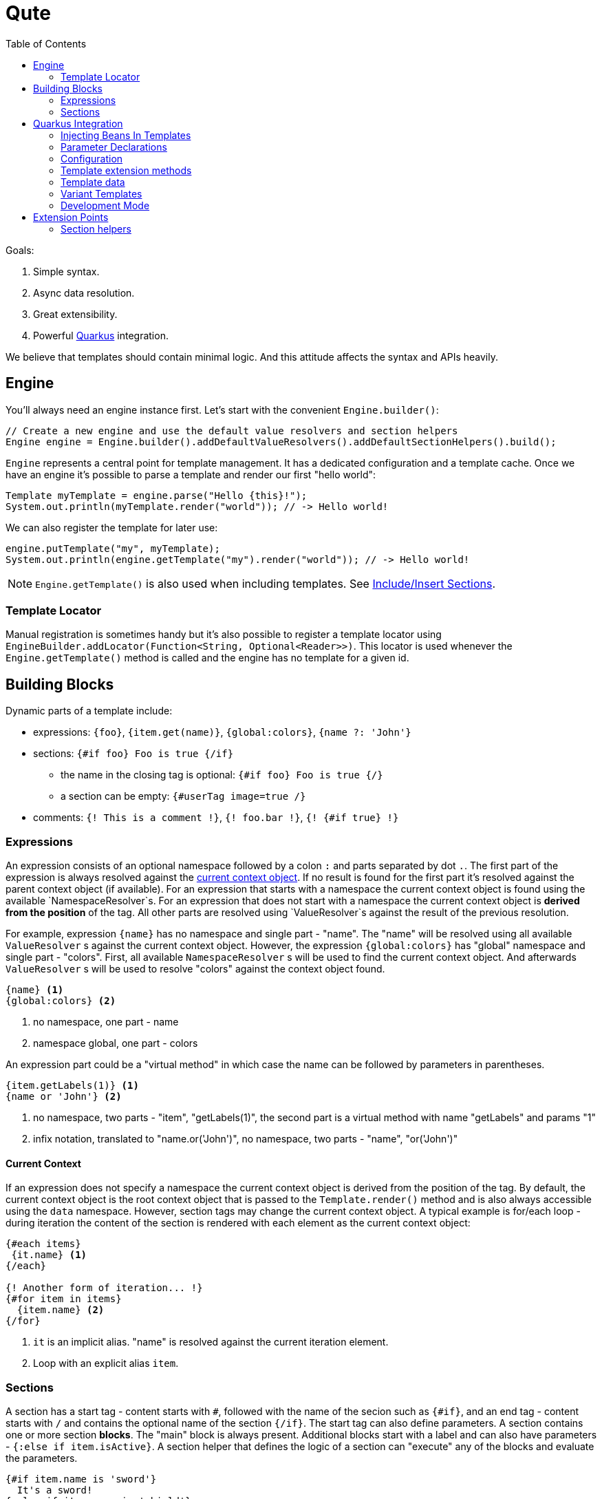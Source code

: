 :toc:
:toc-placement!:

= Qute 

toc::[]

Goals:

1. Simple syntax.
2. Async data resolution.
3. Great extensibility.
4. Powerful https://quarkus.io/[Quarkus] integration.

We believe that templates should contain minimal logic.
And this attitude affects the syntax and APIs heavily.

== Engine

You'll always need an engine instance first.
Let's start with the convenient `Engine.builder()`:

[source,java]
----
// Create a new engine and use the default value resolvers and section helpers
Engine engine = Engine.builder().addDefaultValueResolvers().addDefaultSectionHelpers().build();
----

`Engine` represents a central point for template management.
It has a dedicated configuration and a template cache.
Once we have an engine it's possible to parse a template and render our first "hello world":

[source,java]
----
Template myTemplate = engine.parse("Hello {this}!");
System.out.println(myTemplate.render("world")); // -> Hello world!
----

We can also register the template for later use:

[source,java]
----
engine.putTemplate("my", myTemplate);
System.out.println(engine.getTemplate("my").render("world")); // -> Hello world!
----

NOTE: `Engine.getTemplate()` is also used when including templates. See <<include_helper>>.

=== Template Locator

Manual registration is sometimes handy but it's also possible to register a template locator using `EngineBuilder.addLocator(Function<String, Optional<Reader>>)`.
This locator is used whenever the `Engine.getTemplate()` method is called and the engine has no template for a given id.

== Building Blocks

Dynamic parts of a template include:

* expressions: `{foo}`, `{item.get(name)}`, `{global:colors}`, `{name ?: 'John'}`
* sections: `{#if foo} Foo is true {/if}`
** the name in the closing tag is optional: `{#if foo} Foo is true {/}`
** a section can be empty: `{#userTag image=true /}`
* comments: `{! This is a comment !}`, `{! foo.bar !}`, `{! {#if true} !}`

=== Expressions

An expression consists of an optional namespace followed by a colon `:` and parts separated by dot `.`.
The first part of the expression is always resolved against the <<current_context_object, current context object>>.
If no result is found for the first part it's resolved against the parent context object (if available).
For an expression that starts with a namespace the current context object is found using the available `NamespaceResolver`s.
For an expression that does not start with a namespace the current context object is *derived from the position* of the tag.
All other parts are resolved using `ValueResolver`s against the result of the previous resolution.

For example, expression `{name}` has no namespace and single part - "name".
The "name" will be resolved using all available `ValueResolver` s against the current context object.
However, the expression `{global:colors}` has "global" namespace and single part - "colors".
First, all available `NamespaceResolver` s will be used to find the current context object.
And afterwards `ValueResolver` s will be used to resolve "colors" against the context object found. 

----
{name} <1>
{global:colors} <2> 
----
<1> no namespace, one part - name
<2> namespace global, one part - colors

An expression part could be a "virtual method" in which case the name can be followed by parameters in parentheses. 

----
{item.getLabels(1)} <1>
{name or 'John'} <2>
----
<1> no namespace, two parts - "item", "getLabels(1)", the second part is a virtual method with name "getLabels" and params "1"
<2> infix notation, translated to "name.or('John')", no namespace, two parts - "name", "or('John')"

[[current_context_object]]
==== Current Context

If an expression does not specify a namespace the current context object is derived from the position of the tag.
By default, the current context object is the root context object that is passed to the `Template.render()` method and is also always accessible using the `data` namespace.
However, section tags may change the current context object.
A typical example is for/each loop - during iteration the content of the section is rendered with each element as the current context object:

----
{#each items}
 {it.name} <1>
{/each}

{! Another form of iteration... !}
{#for item in items}
  {item.name} <2>
{/for}
----
<1> `it` is an implicit alias. "name" is resolved against the current iteration element.
<2> Loop with an explicit alias `item`.

=== Sections

A section has a start tag - content starts with `#`, followed with the name of the secion such as `{#if}`, and an end tag - content starts with `/` and contains the optional name of the section `{/if}`.
The start tag can also define parameters.
A section contains one or more section *blocks*. 
The "main" block is always present.
Additional blocks start with a label and can also have parameters - `{:else if item.isActive}`.
A section helper that defines the logic of a section can "execute" any of the blocks and evaluate the parameters.

----
{#if item.name is 'sword'}
  It's a sword!
{:else if item.name is 'shield'}
  It's a shield!
{:else}
  Item is nor a sword nor a shield.
{/if}
----

NOTE: The section block syntax, `{:else}` is *not final yet* and may be subject of changes in the future.

==== Built-in Sections

===== Loop Section

The loop section helper makes it possible to iterate over an instance of `Iterable`, `Map` entry set and `Stream`.
It has two flavors.
The first one is using `each` alias.

----
{#each items}
 {it.name} <1>
{/each}
----
<1> `it` is an implicit alias. "name" is resolved against the current iteration element.

The other one is using `for` alias and can specify the alias used to reference the iteration element:
----
{#for item in items}
  {item.name}
{/for}
----

It's also possible to access the iteration metadata inside the loop:
----
{#each items}
 {count}. {it.name} <1>
{/each}
----
<1> `count` represents one-based index. Metadata also include zero-based `index`, `hasNext`, `odd`, `even`.

===== If Section

A basic control flow section.
The simplest possible version accepts a single parameter and renders the contet if it's evaluated to `true` (or `Boolean.TRUE`).

----
{#if item.active}
 This item is active.
{/if}
----

You can also use the following operators:

|===
|Operator |Aliases 

|equals 
|`eq`, `==`, `is` 

|not equals 
|`ne`, `!=`

|greater than 
|`gt`, `>`

|greater equals
|`ge`, `>=`

|less than 
|`lt`, `<`

|less equals 
|`le`, `<=`

|===

TODO: BigDecimal conversion etc.

----
{#if item.age > 10}
 This item is very old.
{/if}
----

You can add any number of "else" blocks:

----
{#if item.age > 10}
 This item is very old.
{:else if item.age > 5}
 This item is quite old.
{:else if item.age > 2}
 This item is old.
{:else}
 This item is not old at all!
{/if}
----

===== With Section

This section can be used to set the current context object.
This could be useful to simplify the template structure.

----
{#with item.parent}
 {name}  <1>
{/with}
----
<1> The name will be resolved against the `item.parent`.

It's also possible to specify an alias that can be used as a namespace:

----
{#with item.parent as myParent}
 {myParent.name}
{/with}
----

[[include_helper]]
===== Include/Insert Sections

These sections can be used to include another template and possibly override some parts of the template (template inheritance).

.Template "base"
[source,html]
----
<html>
<head>
<meta charset="UTF-8">
<title>{#insert title}Default Title{/insert}</title> <1>
</head>
<body>
    {#insert body}No body :-){/insert} <2>
</body>
</html>
----
<1> `insert` sections are used to specify parts that could be overriden by a template that includes the given template.
<2> An `insert` section may define the default content that is rendered if not overriden.

.Template "detail"
[source,html]
----
{#include base} <1>
    {:title}My Title{/title} <2>
    {:body}
    <div>
        My body.
    </div>
{/include}
----
<1> `include` section is used to specify the extended template.
<2> Blocks with labels are used to specify the parts that should be overriden.

NOTE: Section blocks can also define an optional end tag - `{/title}`.

[[user_tags]]
===== User-defined Tags

User-defined tags can be used to include a template and optionally pass some parameters.
Let's suppose we have a template called `item.html`:

[source,html]
----
{#if showImage} <1>
  {it.image} <2>
{/if}
----
<1> `showImage` is a named parameter.
<2> `it` is a special key that is replaced with the first unnamed param.

Now if we register this template under the `item` id and if we add a `UserTagSectionHelper` to the engine:

[source,java]
----
Engine engine = Engine.builder().addSectionHelper(new UserTagSectionHelper.Factory("item"))
                .build();
----

NOTE: In Quarkus, all files from the `META-INF/resources/tags` are registered and monitored automatically.

We can include the tag like this:

[source,html]
----
{#each items}
 {#item this showImage=true /} <1>
{/each}
----
<1> `this` is resolved to an iteration element and can be referenced using the `it` key in the tag template.

== Quarkus Integration

If you want to use Qute in your Quarkus application add the following dependency to your project:

[source,xml]
----
<dependency>
   <groupId>io.quarkus.qute</groupId>
   <artifactId>qute-quarkus</artifactId>
</dependency>
----

Quarkus extension creates an engine instance when the application starts and also registers a bean with scope `@Singleton`, bean type `io.quarkus.qute.Engine` and qualifier `@Default`.
Moreover, all templates located in the `META-INF/resources/templates` directory are validated and can be injected like: 

[source,java]
----
class MyBean {

  @Inject 
  Template items; <1>
  
  @ResourcePath("detail/items2_v1.html") <2>
  Template items2;
  
  @Inject
  Engine engine; <3>
  
}
----
<1> If there is no qualifier provided the field name is used to locate the template. In this particular case, the container will attempt to locate a template with path `META-INF/resources/templates/items.html`.
<2> This qualifier instructs the container to inject a template from a path relative from `META-INF/resources/templates`.
<3> Inject the configured `Engine` instance.

=== Injecting Beans In Templates

A CDI bean annotated with `@Named` can be referenced in any template by using the `inject:` namespace:

[source,html]
----
{inject:myBean.price} <1>
----
<1> First, a bean with name `myBean` is found and then used as the base object.

All expressions using the `inject` namespace are validated during build.
For the expression "inject:myBean.price" the implementation class of the injected bean must either have the "price" property or a matching <<template_extension_methods,template extension method>> must exist. 

NOTE: A `ValueResolver` is also generated for all beans annotated with `@Named` so that it's possible to access its properties without reflection.

=== Parameter Declarations

It is possible to specify parameter declarations in a template.
Qute attempts to validate all expressions that reference such parameters.
If an invalid/incorrect expression is found the build fails.

[source,html]
----
{@org.acme.Foo foo} <1>
<!DOCTYPE html>
<html>
<head>
<meta charset="UTF-8">
<title>Qute Hello</title>
</head>
<body>
    <h1>{title}</h1> <2>
    Hello {foo.message}! <3>
</body>
</html>
----
<1> Parameter declaration - maps `foo` to `org.acme.Foo`.
<2> Not validated - no matching param declaration.
<3> This expression is validated. `org.acme.Foo` must have a property `message` or a matching template extension method must exist.

NOTE: The parameter declaration syntax is *not final yet* and may be subject of changes in the future.

==== Overriding Parameter Declarations

[source,html]
----
{@org.acme.Foo foo}
<!DOCTYPE html>
<html>
<head>
<meta charset="UTF-8">
<title>Qute Hello</title>
</head>
<body>
    {#for foo in baz.foos}
    Hello {foo.message}! <2>
    {/for}
</body>
</html>
----
<2> Not validated - `foo` is overriden by the loop section.

=== Configuration

* `quarkus.qute.base-path` - a path relative from `META-INF/resources/`; all files in the base directory and its subdirectories are considered templates and watched for changes in the development mode
* `quarkus.qute.suffixes` - a set of suffixes used when attempting to locate a template; by default, `engine.getTemplate(foo)` would result in several lookups: `META-INF/resources/templates/foo`, `META-INF/resources/templates/foo.html` and `META-INF/resources/templates/foo.txt`

[[template_extension_methods]]
=== Template extension methods

A value resolver is automatically generated for template extension methods annotated with `@TemplateExtension`.
The method must be static, must not return `void` and must accept at least one parameter. 
The class of the first parameter is used to match the base object and the method name is used to match the property name.

[source,java]
----
class Item {

    public final BigDecimal price;

    public Item(BigDecimal price) {
        this.price = price;
    }
}

class MyExtension {

  @TemplateExtension
  static BigDecimal discountedPrice(Item item) {
     return item.getPrice().multiply(new BigDecimal("0.9"));
  }
}
----

This template extension method makes it possible to render the following template:

[source,html]
----
{#each items} <1>
   {it.discountedPrice}
{/each}
----
<1> Let's suppose that `items` is resolved to a list of `Item` instances.

=== Template data

A value resolver is automatically generated for a type annotated with `@TemplateData`.
Note that non-public members, constructors, static initializers, static, synthetic and void methods are always ignored.
This allows Quarkus to avoid using reflection to access the data in your classes.

[source,java]
----
@TemplateData
class Item {

    public final BigDecimal price;

    public Item(BigDecimal price) {
        this.price = price;
    }
}
----

Any instance of `Item` can be used directly in the template:

[source,html]
----
{#each items} <1>
   {it.price}
{/each}
----
<1> Let's suppose that `items` is resolved to a list of `Item` instances.

=== Variant Templates

Sometimes it could be useful to render a specific variant of the template based on the content negotiation.
`VariantTemplate` is a perfect match for this use case:

[source,java]
----
@Path("/detail")
class DetailResource {
  
  @Inject
  VariantTemplate item; <1>

  @GET
  @Produces({ MediaType.TEXT_HTML, MediaType.TEXT_PLAIN })
  public Rendering item() {
     return item.render().setData(new Item("Alpha", BigDecimal.valueOf(1000))); <2>
  }
}
----
<1> Inject a variant template with base path derived from the injected field - `META-INF/resources/templates/item`.
<2> The resulting output depends on the `Accept` header received from the client. For `text/plain` the `META-INF/resources/templates/item.txt` template is used. For `text/html` the `META-INF/resources/templates/item.html` template is used.

=== Development Mode

All files located in the `quarkus.qute.basePath` - `META-INF/resources/templates` by default - are watched for changes.
When a template is modified it is removed from the cache and the template source is parsed again.
In other words, there is no need to rebuild/restart the application when only modifying the templates.

== Extension Points

TODO

=== Section helpers

TODO
 
